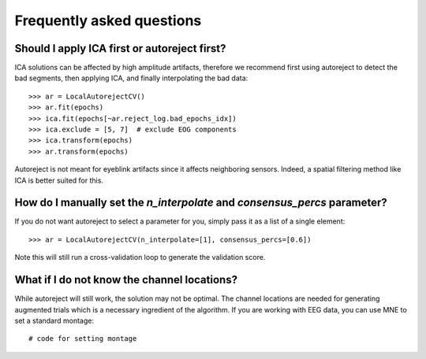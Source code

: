Frequently asked questions
==========================

Should I apply ICA first or autoreject first?
---------------------------------------------

ICA solutions can be affected by high amplitude artifacts, therefore
we recommend first using autoreject to detect the bad segments, then applying
ICA, and finally interpolating the bad data::

	>>> ar = LocalAutorejectCV()
	>>> ar.fit(epochs)
	>>> ica.fit(epochs[~ar.reject_log.bad_epochs_idx])
	>>> ica.exclude = [5, 7]  # exclude EOG components
	>>> ica.transform(epochs)
	>>> ar.transform(epochs)

Autoreject is not meant for eyeblink artifacts since it affects neighboring
sensors. Indeed, a spatial filtering method like ICA is better suited for this.

How do I manually set the `n_interpolate` and `consensus_percs` parameter?
--------------------------------------------------------------------------

If you do not want autoreject to select a parameter for you, simply pass it
as a list of a single element::

	>>> ar = LocalAutorejectCV(n_interpolate=[1], consensus_percs=[0.6])

Note this will still run a cross-validation loop to generate the 
validation score.

What if I do not know the channel locations?
--------------------------------------------

While autoreject will still work, the solution may not be optimal. The channel
locations are needed for generating augmented trials which is a necessary
ingredient of the algorithm. If you are working with EEG data, you can use MNE
to set a standard montage::

     # code for setting montage


